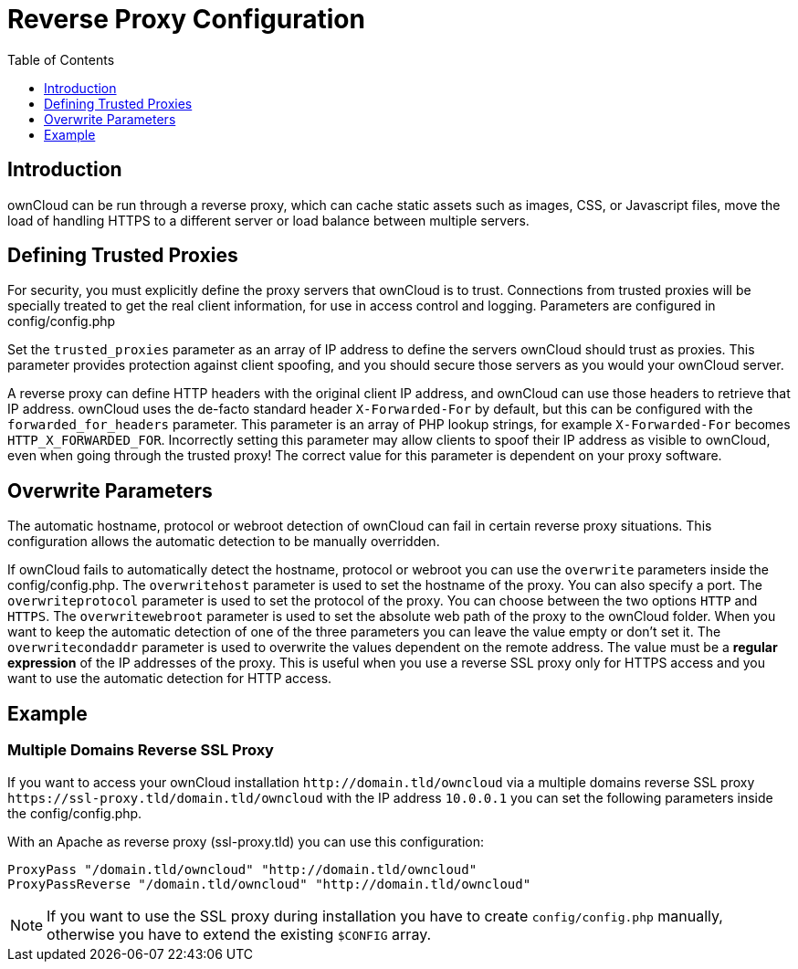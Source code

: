 = Reverse Proxy Configuration
:toc: right
:toclevels: 1

== Introduction

ownCloud can be run through a reverse proxy, which can cache static
assets such as images, CSS, or Javascript files, move the load of
handling HTTPS to a different server or load balance between multiple servers.

[[defining-trusted-proxies]]
== Defining Trusted Proxies

For security, you must explicitly define the proxy servers that ownCloud
is to trust. Connections from trusted proxies will be specially treated
to get the real client information, for use in access control and
logging. Parameters are configured in config/config.php

Set the `trusted_proxies` parameter as an array of IP address to define
the servers ownCloud should trust as proxies. This parameter provides
protection against client spoofing, and you should secure those servers
as you would your ownCloud server.

A reverse proxy can define HTTP headers with the original client IP
address, and ownCloud can use those headers to retrieve that IP address.
ownCloud uses the de-facto standard header `X-Forwarded-For` by default,
but this can be configured with the `forwarded_for_headers` parameter.
This parameter is an array of PHP lookup strings, for example
`X-Forwarded-For` becomes `HTTP_X_FORWARDED_FOR`. Incorrectly setting
this parameter may allow clients to spoof their IP address as visible to
ownCloud, even when going through the trusted proxy! The correct value
for this parameter is dependent on your proxy software.

[[overwrite-parameters]]
== Overwrite Parameters

The automatic hostname, protocol or webroot detection of ownCloud can
fail in certain reverse proxy situations. This configuration allows the
automatic detection to be manually overridden.

If ownCloud fails to automatically detect the hostname, protocol or
webroot you can use the `overwrite` parameters inside the
config/config.php. The `overwritehost` parameter is used to set the
hostname of the proxy. You can also specify a port. The
`overwriteprotocol` parameter is used to set the protocol of the proxy.
You can choose between the two options `HTTP` and `HTTPS`. The
`overwritewebroot` parameter is used to set the absolute web path of the
proxy to the ownCloud folder. When you want to keep the automatic
detection of one of the three parameters you can leave the value empty
or don’t set it. The `overwritecondaddr` parameter is used to overwrite
the values dependent on the remote address. The value must be a *regular
expression* of the IP addresses of the proxy. This is useful when you
use a reverse SSL proxy only for HTTPS access and you want to use the
automatic detection for HTTP access.

[[example]]
== Example

[[multiple-domains-reverse-ssl-proxy]]
=== Multiple Domains Reverse SSL Proxy

If you want to access your ownCloud installation `\http://domain.tld/owncloud` via a
multiple domains reverse SSL proxy `\https://ssl-proxy.tld/domain.tld/owncloud` with
the IP address `10.0.0.1` you can set the following parameters inside the config/config.php.

With an Apache as reverse proxy (ssl-proxy.tld) you can use this configuration:

----
ProxyPass "/domain.tld/owncloud" "http://domain.tld/owncloud"
ProxyPassReverse "/domain.tld/owncloud" "http://domain.tld/owncloud"
----

NOTE: If you want to use the SSL proxy during installation you have to create
`config/config.php` manually, otherwise you have to extend the existing `$CONFIG` array.
